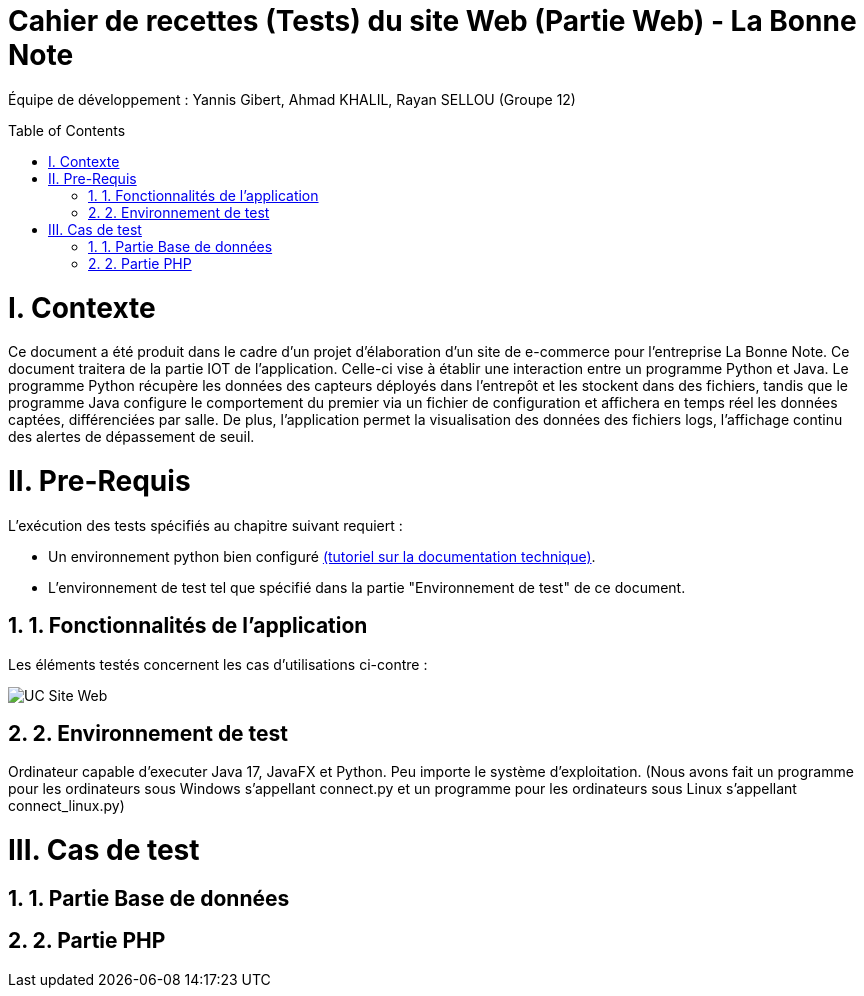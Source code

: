 = Cahier de recettes (Tests) du site Web (Partie Web) - La Bonne Note
:icons: font
:models: models
:experimental:
:incremental:
:numbered:
:toc: macro
:window: _blank
:correction!:

// Useful definitions
:asciidoc: http://www.methods.co.nz/asciidoc[AsciiDoc]
:icongit: icon:git[]
:git: http://git-scm.com/[{icongit}]
:plantuml: https://plantuml.com/fr/[plantUML]

ifndef::env-github[:icons: font]
// Specific to GitHub
ifdef::env-github[]
:correction:
:!toc-title:
:caution-caption: :fire:
:important-caption: :exclamation:
:note-caption: :paperclip:
:tip-caption: :bulb:
:warning-caption: :warning:
:icongit: Git
endif::[]

Équipe de développement : Yannis Gibert, Ahmad KHALIL, Rayan SELLOU (Groupe 12)

toc::[]

= I. Contexte
[.text-justify]
Ce document a été produit dans le cadre d'un projet d'élaboration d'un site de e-commerce pour l'entreprise La Bonne Note. Ce document traitera de la partie IOT de l'application. Celle-ci vise à établir une interaction entre un programme Python et Java. Le programme Python récupère les données des capteurs déployés dans l'entrepôt et les stockent dans des fichiers, tandis que le programme Java configure le comportement du premier via un fichier de configuration et affichera en temps réel les données captées, différenciées par salle. De plus, l'application permet la visualisation des données des fichiers logs, l'affichage continu des alertes de dépassement de seuil.

= II. Pre-Requis
[.text-justify]
L'exécution des tests spécifiés au chapitre suivant requiert :

* Un environnement python bien configuré https://github.com/IUT-Blagnac/sae-3-01-devapp-Groupe-12/blob/master/doc/Doc_Technique_IOT.adoc#pr%C3%A9-requis-pour-lancer-lapplication[(tutoriel sur la documentation technique)].
* L'environnement de test tel que spécifié dans la partie "Environnement de test" de ce document.

== 1. Fonctionnalités de l'application
[.text-justify]
Les éléments testés concernent les cas d'utilisations ci-contre :

image::https://github.com/IUT-Blagnac/sae-3-01-devapp-Groupe-12/blob/master/doc/Notre%20client/Diagrammes/Use%20Case/UC_Site_Web.png[]

== 2. Environnement de test
[.text-justify]
Ordinateur capable d'executer Java 17, JavaFX et Python.
Peu importe le système d'exploitation.
(Nous avons fait un programme pour les ordinateurs sous Windows s'appellant connect.py et un programme pour les ordinateurs sous Linux s'appellant connect_linux.py)




= III. Cas de test
== 1. Partie Base de données

== 2. Partie PHP
